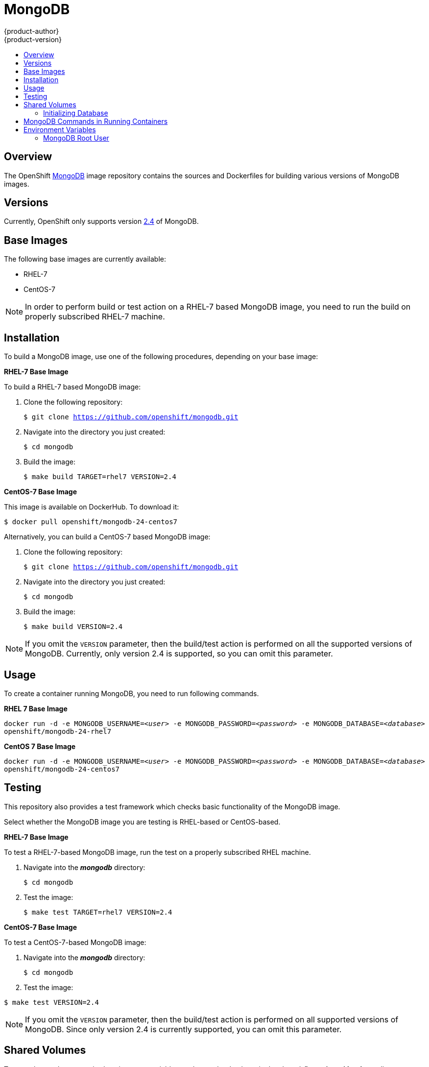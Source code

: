 = MongoDB
{product-author}
{product-version}
:data-uri:
:icons:
:experimental:
:toc: macro
:toc-title:

toc::[]

== Overview
The OpenShift https://github.com/openshift/mongodb/tree/master[MongoDB] image
repository contains the sources and Dockerfiles for building various versions of
MongoDB images.

== Versions
Currently, OpenShift only supports version https://github.com/openshift/mongodb/tree/master/2.4[2.4] of MongoDB.

== Base Images

The following base images are currently available:

* RHEL-7
* CentOS-7

[NOTE]
====
In order to perform build or test action on a RHEL-7 based MongoDB image, you
need to run the build on properly subscribed RHEL-7 machine.
====

== Installation
To build a MongoDB image, use one of the following procedures, depending on your
base image:

*RHEL-7 Base Image*

To build a RHEL-7 based MongoDB image:

. Clone the following repository:
+
****
`$ git clone https://github.com/openshift/mongodb.git`
****
. Navigate into the directory you just created:
+
****
`$ cd mongodb`
****
. Build the image:
+
****
`$ make build TARGET=rhel7 VERSION=2.4`
****

*CentOS-7 Base Image*

This image is available on DockerHub. To download it:

****
`$ docker pull openshift/mongodb-24-centos7`
****

Alternatively, you can build a CentOS-7 based MongoDB image:

. Clone the following repository:
+
****
`$ git clone https://github.com/openshift/mongodb.git`
****
. Navigate into the directory you just created:
+
****
`$ cd mongodb`
****
. Build the image:
+
****
`$ make build VERSION=2.4`
****

[NOTE]
====
If you omit the `VERSION` parameter, then the build/test action is performed on
all the supported versions of MongoDB. Currently, only version 2.4 is supported,
so you can omit this parameter.
====


== Usage

To create a container running MongoDB, you need to run following commands.

*RHEL 7 Base Image*

****
`docker run -d -e MONGODB_USERNAME=_<user>_ -e MONGODB_PASSWORD=_<password>_ -e MONGODB_DATABASE=_<database>_  openshift/mongodb-24-rhel7`
****

*CentOS 7 Base Image*

****
`docker run -d -e MONGODB_USERNAME=_<user>_ -e MONGODB_PASSWORD=_<password>_ -e MONGODB_DATABASE=_<database>_  openshift/mongodb-24-centos7`
****

== Testing

This repository also provides a test framework which checks basic functionality of the MongoDB image.

Select whether the MongoDB image you are testing is RHEL-based or CentOS-based.

*RHEL-7 Base Image*

To test a RHEL-7-based MongoDB image, run the test on a properly subscribed RHEL machine.

. Navigate into the *_mongodb_* directory:
+
****
`$ cd mongodb`
****
. Test the image:
+
****
`$ make test TARGET=rhel7 VERSION=2.4`
****

*CentOS-7 Base Image*

To test a CentOS-7-based MongoDB image:

. Navigate into the *_mongodb_* directory:
+
****
`$ cd mongodb`
****
. Test the image:
****
`$ make test VERSION=2.4`
****

[NOTE]
====
If you omit the `VERSION` parameter, then the build/test action is performed on all supported versions of MongoDB. Since only version 2.4 is currently supported, you can omit this parameter.
====

== Shared Volumes

To set only mandatory required environment variables, and store the database in the shared *_/home/user/database_* directory on the host, execute the following command:

****
`docker run -d -e MONGODB_USERNAME=_<user>_ -e MONGODB_PASSWORD=_<password>_ -e MONGODB_DATABASE=_<database>_ -v /home/user/database:/var/lib/mongodb openshift/_<image>_`
****

=== Initializing Database

The first time you use the shared volume and initialize the database, the
database is created along with the database administrator user and the MongoDB
root user (if you specify the `*MONGODB_ADMIN_PASSWORD*` environment variable).
Afterwards, the MongoDB daemon starts up. If you are re-attaching the volume to
another container, then the database user and the administrator user are not
created, and the MongoDB daemon starts.

== MongoDB Commands in Running Containers

OpenShift uses https://www.softwarecollections.org/[Software Collections] to
install and launch MongoDB. If you want to execute a MongoDB command
inside of a running container (for debugging), you must prefix it with the `scl enable mongodb24` command.


To execute MongoDB commands inside the container:

****
`$ scl enable mongodb24 -- mongo _<db_name>_ -u _<username>_ -p _<password>_`
****

To execute a command inside a running container from the host:

****
`$ docker exec -it _<CONTAINER_ID>_ scl enable mongodb24 /bin/bash`
****

[NOTE]
====
In this case, you are able to run MongoDB commands without invoking the scl
commands.
====

== Environment Variables

The image recognizes the following environment variables that you can set
during initialization with this command:

****
`$ docker run -e VAR=_<variable>_`
****

.Repository Organization
[cols="4a,6a",options="header"]
|===

|Variable name |Description

|`*MONGODB_USERNAME*`
|User name for MongoDB account to be created.

|`*MONGODB_PASSWORD*`
|Password for the user account.

|`*MONGODB_DATABASE*`
|Database name.

|`*MONGODB_ROOT_PASSWORD*`
|Password for the root user. (optional)
|===

*Volume Mount Points*

You can set volume mount points with the following command:

****
`$ docker run -v /_<host>_:/_<container>_`
****

.Volumes
[cols="3a,3a",options="header"]
|===

|Volume mount point |Description

|`/var/lib/mongodb/`
|MongoDB data directory.
|===

*MongoDB Settings*

MongoDB settings can be configured with the following environment variables.

.Additional MongoDB settings
[cols="3a,6a,1a",options="header"]
|===

|Variable name |Description |Default

|`*MONGODB_NOPREALLOC*`
|Disable data file preallocation.
|true

|`*MONGODB_SMALLFILES*`
|Set MongoDB to use a smaller default data file size.
|true

|`*MONGODB_QUIET*`
|Runs MongoDB in a quiet mode that attempts to limit the amount of output.
|true
|===

=== MongoDB Root User
The root user is not set by default. You can create one when initializing the
database by setting the `MONGODB_ROOT_PASSWORD` environment variable. If you set
this environment variable, then the root user name is set to `admin`.
